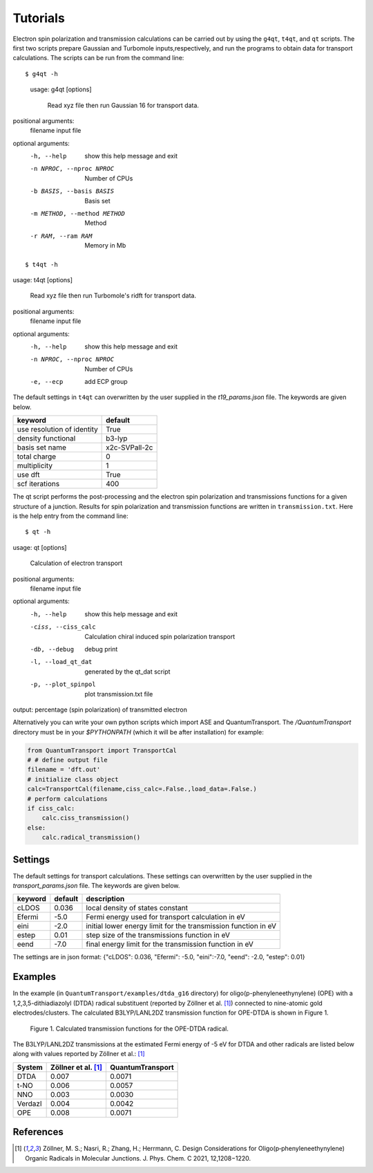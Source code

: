 =====================
Tutorials
=====================

Electron spin polarization and transmission calculations can be carried out by
using the ``g4qt``, ``t4qt``, and ``qt`` scripts. The first two scripts prepare Gaussian and
Turbomole inputs,respectively, and run the programs to obtain data for transport 
calculations. The scripts can be run from the command line:

.. highlight:: bash

::

$ g4qt -h

 usage: g4qt [options]

    Read xyz file then run Gaussian 16 for transport data.


positional arguments:
  filename              input file

optional arguments:
  -h, --help            show this help message and exit
  -n NPROC, --nproc NPROC
                        Number of CPUs
  -b BASIS, --basis BASIS
                        Basis set
  -m METHOD, --method METHOD
                        Method
  -r RAM, --ram RAM     Memory in Mb

.. highlight:: bash

::

$ t4qt -h

usage: t4qt [options] 

    Read xyz file then run Turbomole's ridft for transport data.
    

positional arguments:
  filename              input file

optional arguments:
  -h, --help            show this help message and exit
  -n NPROC, --nproc NPROC
                        Number of CPUs
  -e, --ecp             add ECP group

The default settings in ``t4qt`` can overwritten by the user supplied in the `t19_params.json`
file. The keywords are given below.

========================== =============
keyword                    default       
========================== =============
use resolution of identity True
density functional         b3-lyp
basis set name             x2c-SVPall-2c 
total charge               0     
multiplicity               1 
use dft                    True     
scf iterations             400
========================== =============

The qt script performs the post-processing and the  electron spin polarization 
and transmissions functions for a given structure of a junction.  Results for spin
polarization and transmission functions are written in ``transmission.txt``. Here is
the help entry from the command line:

.. highlight:: bash

::

$ qt -h

usage: qt [options]

    Calculation of electron transport


positional arguments:
  filename            input file

optional arguments:
  -h, --help          show this help message and exit
  -ciss, --ciss_calc  Calculation chiral induced spin polarization transport
  -db, --debug        debug print
  -l, --load_qt_dat   generated by the qt_dat script
  -p, --plot_spinpol  plot transmission.txt file

output: percentage (spin polarization) of transmitted electron

Alternatively you can write your own python scripts which import ASE and 
QuantumTransport. The `/QuantumTransport` directory must be in your `$PYTHONPATH` 
(which it will be after installation) for example:

.. code-block:: python

    from QuantumTransport import TransportCal
    # # define output file
    filename = 'dft.out'
    # initialize class object
    calc=TransportCal(filename,ciss_calc=.False.,load_data=.False.)
    # perform calculations
    if ciss_calc:
        calc.ciss_transmission()
    else:
        calc.radical_transmission()


Settings
--------

The default settings for transport calculations. These settings can overwritten by
the user supplied in the `transport_params.json` file. The keywords are given below.

========= ======== ==============================================================
keyword   default  description
========= ======== ==============================================================
cLDOS     0.036    local density of states constant
Efermi    -5.0     Fermi energy used for transport calculation in eV
eini      -2.0     initial lower energy limit for the transmission function in eV
estep     0.01     step size of the transmissions function in eV
eend      -7.0     final energy limit for the transmission function in eV
========= ======== ==============================================================

The settings are in json format:
{"cLDOS": 0.036, "Efermi": -5.0, "eini":-7.0, "eend": -2.0, "estep": 0.01}

Examples
--------
In the example (in ``QuantumTransport/examples/dtda_g16`` directory) for oligo(p-phenyleneethynylene) (OPE) with a 1,2,3,5-dithiadiazolyl (DTDA) radical substituent (reported by Zöllner et al. [1]_) connected to nine-atomic gold electrodes/clusters. The calculated B3LYP/LANL2DZ transmission function for OPE-DTDA is shown in Figure 1.

.. figure:: ./_static/dtda.png
   :scale: 80 %

   Figure 1. Calculated transmission functions for the OPE-DTDA radical.

The B3LYP/LANL2DZ transmissions at the estimated Fermi energy of -5 eV for
DTDA and other radicals are listed below along with values reported by Zöllner et al.: [1]_

=======  ===================   ================
System   Zöllner et al. [1]_   QuantumTransport
=======  ===================   ================
DTDA     0.007                 0.0071
t-NO     0.006                 0.0057
NNO      0.003                 0.0030
Verdazl  0.004                 0.0042
OPE      0.008                 0.0071
=======  ===================   ================

References
----------

.. [1] Zöllner, M. S.; Nasri, R.; Zhang, H.; Herrmann, C. Design Considerations for Oligo(p‑phenyleneethynylene) Organic Radicals in Molecular Junctions. J. Phys. Chem. C 2021, 12,1208−1220.
